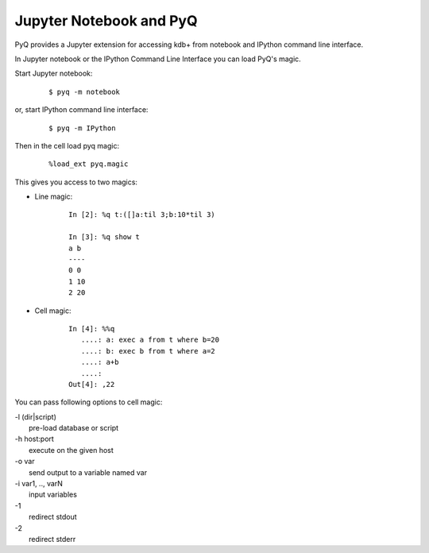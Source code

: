 .. _jupyter:

Jupyter Notebook and PyQ
========================

PyQ provides a Jupyter extension for accessing kdb+ from notebook and IPython command line interface.

In Jupyter notebook or the IPython Command Line Interface you can load PyQ's magic.

Start Jupyter notebook:

    ::

        $ pyq -m notebook

or, start IPython command line interface:

    ::

        $ pyq -m IPython


Then in the cell load pyq magic:

    ::

        %load_ext pyq.magic


This gives you access to two magics:

* Line magic:

    ::

        In [2]: %q t:([]a:til 3;b:10*til 3)

        In [3]: %q show t
        a b
        ----
        0 0
        1 10
        2 20

* Cell magic:

    ::

        In [4]: %%q
           ....: a: exec a from t where b=20
           ....: b: exec b from t where a=2
           ....: a+b
           ....:
        Out[4]: ,22

You can pass following options to cell magic:

| -l (dir|script)
|     pre-load database or script
| -h host:port
|     execute on the given host
| -o var
|     send output to a variable named var
| -i var1, .., varN
|     input variables
| -1
|     redirect stdout
| -2
|     redirect stderr
